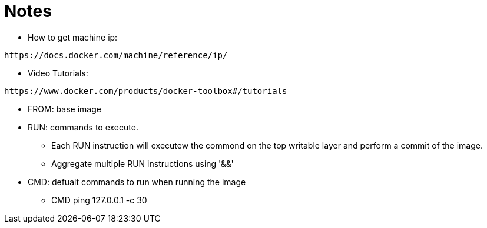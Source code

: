 = Notes

* How to get machine ip:
----
https://docs.docker.com/machine/reference/ip/
----

* Video Tutorials:
----
https://www.docker.com/products/docker-toolbox#/tutorials
----

* FROM: base image
* RUN: commands to execute. 
** Each RUN instruction will executew the commond on the top writable layer and perform a commit of the image.
** Aggregate multiple RUN instructions using '&&'
* CMD: defualt commands to run when running the image
** CMD ping 127.0.0.1 -c 30